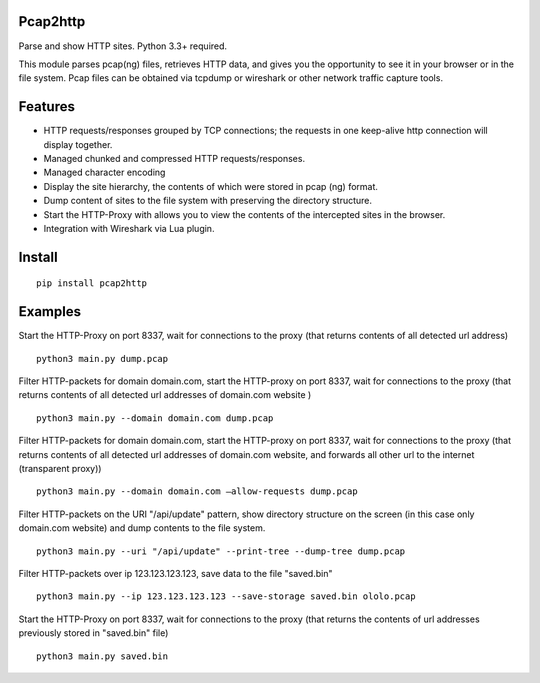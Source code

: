 Pcap2http
=========
Parse and show HTTP sites. Python 3.3+ required.

This module parses pcap(ng) files, retrieves HTTP data, and gives you the opportunity to see it in your browser or in the file system. Pcap files can be obtained via tcpdump or wireshark or other network traffic capture tools.

Features
========

* HTTP requests/responses grouped by TCP connections; the requests in one keep-alive http connection will display together.
* Managed chunked and compressed HTTP requests/responses.
* Managed character encoding
* Display the site hierarchy, the contents of which were stored in pcap (ng) format.
* Dump content of sites to the file system with preserving the directory structure.
* Start the HTTP-Proxy with allows you to view the contents of the intercepted sites in the browser.
* Integration with Wireshark via Lua plugin.

Install
=======
::

    pip install pcap2http
    
Examples
========

Start the HTTP-Proxy on port 8337, wait for connections to the proxy (that returns contents of all detected url address)
::

    python3 main.py dump.pcap

Filter HTTP-packets for domain domain.com, start the HTTP-proxy on port 8337, wait for connections to the proxy (that returns contents of all detected url addresses of domain.com website )
::

    python3 main.py --domain domain.com dump.pcap

Filter HTTP-packets for domain domain.com, start the HTTP-proxy on port 8337, wait for connections to the proxy (that returns contents of all detected url addresses of domain.com website, and forwards all other url to the internet (transparent proxy))
::

    python3 main.py --domain domain.com –allow-requests dump.pcap

Filter HTTP-packets on the URI "/api/update" pattern, show directory structure on the screen (in this case only domain.com website) and dump contents to the file system.
::

    python3 main.py --uri "/api/update" --print-tree --dump-tree dump.pcap

Filter HTTP-packets over ip 123.123.123.123, save data to the file "saved.bin"
::

    python3 main.py --ip 123.123.123.123 --save-storage saved.bin ololo.pcap

Start the HTTP-Proxy on port 8337, wait for connections to the proxy (that returns the contents of url addresses previously stored in "saved.bin" file)
::

    python3 main.py saved.bin
